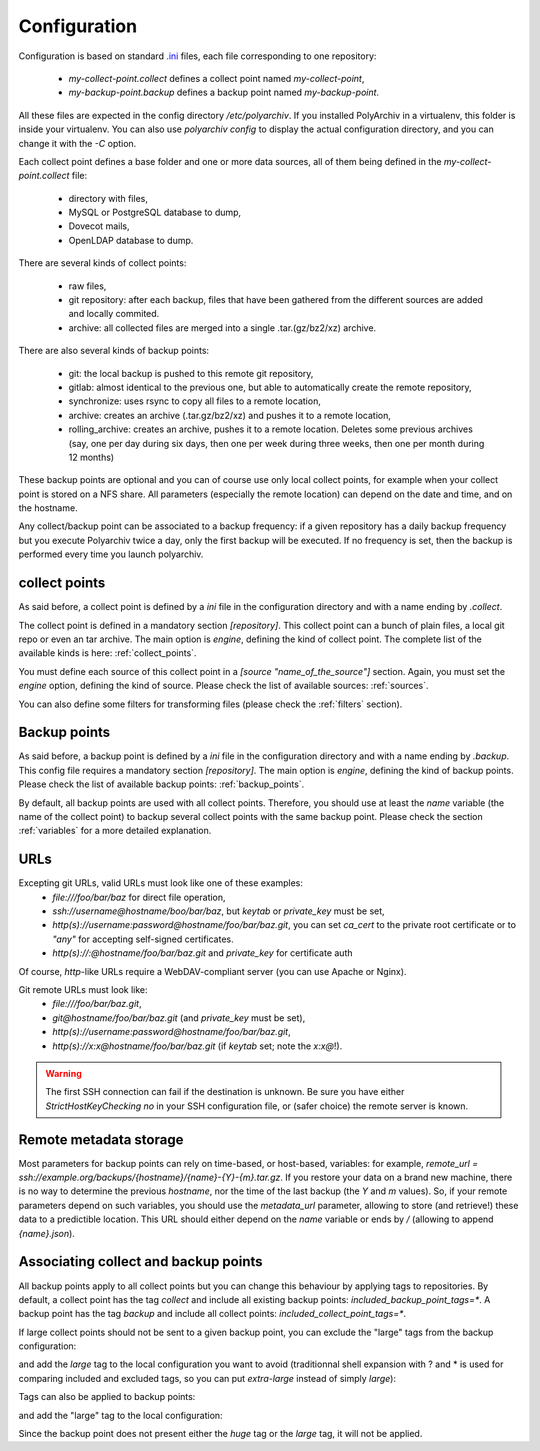 Configuration
=============

Configuration is based on standard `.ini <https://docs.python.org/3/library/configparser.html>`_ files, each file corresponding to one repository:

  * `my-collect-point.collect` defines a collect point named `my-collect-point`,
  * `my-backup-point.backup` defines a backup point named `my-backup-point`.

All these files are expected in the config directory `/etc/polyarchiv`. If you installed PolyArchiv in a virtualenv, this folder
is inside your virtualenv. You can also use `polyarchiv config` to display the actual configuration directory, and you can change it with
the `-C` option.


Each collect point defines a base folder and one or more data sources, all of them being defined in the `my-collect-point.collect` file:

  * directory with files,
  * MySQL or PostgreSQL database to dump,
  * Dovecot mails,
  * OpenLDAP database to dump.

There are several kinds of collect points:

  * raw files,
  * git repository: after each backup, files that have been gathered from the different sources are added and locally commited.
  * archive: all collected files are merged into a single .tar.(gz/bz2/xz) archive.

There are also several kinds of backup points:

  * git: the local backup is pushed to this remote git repository,
  * gitlab: almost identical to the previous one, but able to automatically create the remote repository,
  * synchronize: uses rsync to copy all files to a remote location,
  * archive: creates an archive (.tar.gz/bz2/xz) and pushes it to a remote location,
  * rolling_archive: creates an archive, pushes it to a remote location. Deletes some previous archives
    (say, one per day during six days, then one per week during three weeks, then one per month during 12 months)

These backup points are optional and you can of course use only local collect points, for example when your collect point is stored on a NFS share. All parameters (especially the remote location) can depend on the date and time, and on the hostname.

Any collect/backup point can be associated to a backup frequency:
if a given repository has a daily backup frequency but you execute Polyarchiv twice a day, only the first backup will be executed.
If no frequency is set, then the backup is performed every time you launch polyarchiv.

collect points
--------------

As said before, a collect point is defined by a `ini` file in the configuration directory and with a name ending by `.collect`.

The collect point is defined in a mandatory section `[repository]`. This collect point can a bunch of plain files, a local git repo or even an tar archive.
The main option is `engine`, defining the kind of collect point. The complete list of the available kinds is here: :ref:`collect_points`.

You must define each source of this collect point in a `[source "name_of_the_source"]` section.
Again, you must set the `engine` option, defining the kind of source. Please check the list of available sources: :ref:`sources`.

You can also define some filters for transforming files (please check the :ref:`filters` section).

.. code-block::  ini
  :caption: /etc/polyarchiv/my-collect-point.collect

  [repository]
  engine=git
  local_path=/tmp/local
  collect_point_tags=local
  included_backup_point_tags=*
  excluded_backup_point_tags=
  frequency=daily

  [source "source_1"]
  engine=postgressql
  host=localhost
  port=5432
  user=test
  password=testtest
  database=testdb
  destination_path=./postgres.sql

  [source "source_2"]
  engine=mysql
  host=localhost
  port=3306
  user=test
  password=testtest
  database=testdb
  destination_path=./mysql.sql

  [source "source_3"]
  engine=rsync
  source_path=/tmp/source/files
  destination_path=./files

Backup points
-------------

As said before, a backup point is defined by a `ini` file in the configuration directory and with a name ending by `.backup`.
This config file requires a mandatory section `[repository]`.
The main option is `engine`, defining the kind of backup points. Please check the list of available backup points: :ref:`backup_points`.

By default, all backup points are used with all collect points. Therefore, you should use at least the `name`
variable (the  name of the collect point) to backup several collect points with the same backup point.
Please check the section :ref:`variables` for a more detailed explanation.

.. _urls:

URLs
----

Excepting git URLs, valid URLs must look like one of these examples:
  * `file:///foo/bar/baz` for direct file operation,
  * `ssh://username@hostname/boo/bar/baz`, but `keytab` or `private_key` must be set,
  * `http(s)://username:password@hostname/foo/bar/baz.git`, you can set `ca_cert` to the private root certificate or to `"any"` for accepting self-signed certificates.
  * `http(s)://:@hostname/foo/bar/baz.git` and `private_key` for certificate auth

Of course, `http`-like URLs require a WebDAV-compliant server (you can use Apache or Nginx).

Git remote URLs must look like:
  * `file:///foo/bar/baz.git`,
  * `git@hostname/foo/bar/baz.git` (and `private_key` must be set),
  * `http(s)://username:password@hostname/foo/bar/baz.git`,
  * `http(s)://x:x@hostname/foo/bar/baz.git` (if `keytab` set; note the `x:x@`!).

.. warning::

  The first SSH connection can fail if the destination is unknown. Be sure you have either `StrictHostKeyChecking no` in
  your SSH configuration file, or (safer choice) the remote server is known.

.. _remote_metadata:

Remote metadata storage
-----------------------

Most parameters for backup points can rely on time-based, or host-based, variables: for example,
`remote_url = ssh://example.org/backups/{hostname}/{name}-{Y}-{m}.tar.gz`.
If you restore your data on a brand new machine, there is no way to determine the previous `hostname`, nor
the time of the last backup (the `Y` and `m` values).
So, if your remote parameters depend on such variables, you should use the `metadata_url` parameter, allowing to
store (and retrieve!) these data to a predictible location.
This URL should either depend on the `name` variable or ends by `/` (allowing to append `{name}.json`).

Associating collect and backup points
-------------------------------------

All backup points apply to all collect points but you can change this behaviour by applying tags to repositories.
By default, a collect point has the tag `collect` and include all existing backup points: `included_backup_point_tags=*`.
A backup point has the tag `backup` and include all collect points: `included_collect_point_tags=*`.

If large collect points should not be sent to a given backup point, you can exclude the "large" tags from the backup configuration:

.. code-block::  ini
  :caption: /etc/polyarchiv/my-backup-point.backup
  :name: tags1:/etc/polyarchiv/my-backup-point.backup

  [repository]
  engine=git
  excluded_collect_point_tags=*large,huge

and add the `large` tag to the local configuration you want to avoid
(traditionnal shell expansion with ? and * is used for comparing included and excluded tags, so you can put `extra-large`
instead of simply `large`):

.. code-block:: ini
  :caption: /etc/polyarchiv/my-collect-point.collect
  :name: tags1:/etc/polyarchiv/my-collect-point.collect

  [repository]
  engine=git
  local_path=/tmp/local
  collect_point_tags=local,extra-large


Tags can also be applied to backup points:

.. code-block:: ini
  :caption: /etc/polyarchiv/my-backup-point.backup
  :name: tags:/etc/polyarchiv/my-backup-point.backup

  [repository]
  engine=git
  backup_point_tags=small-only

and add the "large" tag to the local configuration:

.. code-block::  ini
  :caption: /etc/polyarchiv/my-collect-point.collect
  :name: tags:/etc/polyarchiv/my-collect-point.collect

  [repository]
  engine=git
  local_path=/tmp/local
  included_backup_point_tags=huge,large

Since the backup point does not present either the `huge` tag or the `large` tag, it will not be applied.
